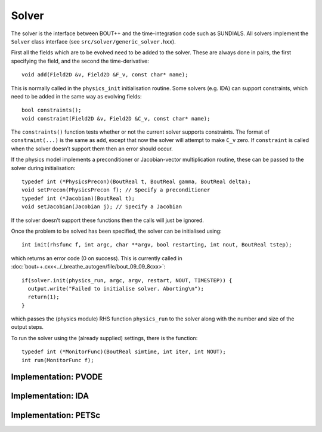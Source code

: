 Solver
======

The solver is the interface between BOUT++ and the time-integration code
such as SUNDIALS. All solvers implement the ``Solver`` class interface
(see ``src/solver/generic_solver.hxx``).

First all the fields which are to be evolved need to be added to the
solver. These are always done in pairs, the first specifying the field,
and the second the time-derivative:

::

    void add(Field2D &v, Field2D &F_v, const char* name);

This is normally called in the ``physics_init`` initialisation routine.
Some solvers (e.g. IDA) can support constraints, which need to be added
in the same way as evolving fields:

::

    bool constraints();
    void constraint(Field2D &v, Field2D &C_v, const char* name);

The ``constraints()`` function tests whether or not the current solver
supports constraints. The format of ``constraint(...)`` is the same as
``add``, except that now the solver will attempt to make ``C_v`` zero.
If ``constraint`` is called when the solver doesn’t support them then an
error should occur.

If the physics model implements a preconditioner or Jacobian-vector
multiplication routine, these can be passed to the solver during
initialisation:

::

    typedef int (*PhysicsPrecon)(BoutReal t, BoutReal gamma, BoutReal delta);
    void setPrecon(PhysicsPrecon f); // Specify a preconditioner
    typedef int (*Jacobian)(BoutReal t);
    void setJacobian(Jacobian j); // Specify a Jacobian

If the solver doesn’t support these functions then the calls will just
be ignored.

Once the problem to be solved has been specified, the solver can be
initialised using:

::

    int init(rhsfunc f, int argc, char **argv, bool restarting, int nout, BoutReal tstep);

which returns an error code (0 on success). This is currently called in
:doc:`bout++.cxx<../_breathe_autogen/file/bout_09_09_8cxx>`:

::

    if(solver.init(physics_run, argc, argv, restart, NOUT, TIMESTEP)) {
      output.write("Failed to initialise solver. Aborting\n");
      return(1);
    }

which passes the (physics module) RHS function ``physics_run`` to the
solver along with the number and size of the output steps.

To run the solver using the (already supplied) settings, there is the
function:

::

    typedef int (*MonitorFunc)(BoutReal simtime, int iter, int NOUT);
    int run(MonitorFunc f);

Implementation: PVODE
---------------------

Implementation: IDA
-------------------

Implementation: PETSc
---------------------

